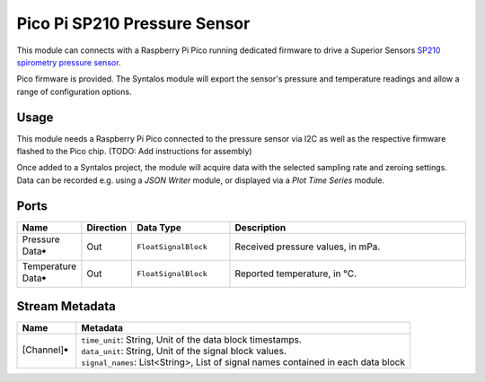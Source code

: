 Pico Pi SP210 Pressure Sensor
#############################
.. image:: ../../modules/sp210-pressuresense/sp210-pressuresense.svg
   :width: 72
   :align: right

This module can connects with a Raspberry Pi Pico running dedicated firmware to
drive a Superior Sensors `SP210 spirometry pressure sensor <https://superiorsensors.com/pressure-sensors/spirometry/>`_.

Pico firmware is provided. The Syntalos module will export the sensor's pressure and temperature
readings and allow a range of configuration options.


Usage
=====

This module needs a Raspberry Pi Pico connected to the pressure sensor via I2C as well as the respective firmware
flashed to the Pico chip. (TODO: Add instructions for assembly)

Once added to a Syntalos project, the module will acquire data with the selected sampling rate and zeroing
settings. Data can be recorded e.g. using a *JSON Writer* module, or displayed via a *Plot Time Series* module.

Ports
=====

.. list-table::
   :widths: 14 10 22 54
   :header-rows: 1

   * - Name
     - Direction
     - Data Type
     - Description

   * - Pressure Data🠺
     - Out
     - ``FloatSignalBlock``
     - Received pressure values, in mPa.
   * - Temperature Data🠺
     - Out
     - ``FloatSignalBlock``
     - Reported temperature, in °C.


Stream Metadata
===============

.. list-table::
   :widths: 15 85
   :header-rows: 1

   * - Name
     - Metadata

   * - [Channel]🠺
     - | ``time_unit``: String, Unit of the data block timestamps.
       | ``data_unit``: String, Unit of the signal block values.
       | ``signal_names``: List<String>, List of signal names contained in each data block
